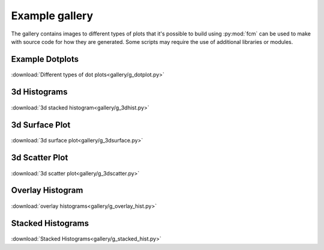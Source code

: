 .. py:currentmodule:: fcm

Example gallery
###############
The gallery contains images to different types of plots that it's possible to build
using :py:mod:`fcm` can be used to make with source code for how they are generated.
Some scripts may require the use of additional libraries or modules.

Example Dotplots
****************
.. figure:: gallery/dotplots.png
   :align: center
   :height: 400px
   :alt: different types of dot plots
   :figclass: align-center
   
:download:`Different types of dot plots<gallery/g_dotplot.py>`

3d Histograms
*************
.. figure:: gallery/3d_hist.png
   :align: center
   :height: 400px
   :alt: 3d stack of histograms
   :figclass: align-center

:download:`3d stacked histogram<gallery/g_3dhist.py>`

3d Surface Plot
***************
.. figure:: gallery/3d_surface.png
   :align: center
   :height: 400px
   :alt: 3d surface plot
   :figclass: align_center
   
:download:`3d surface plot<gallery/g_3dsurface.py>`

3d Scatter Plot
***************
.. figure:: gallery/3d_scatter.png
   :align: center
   :height: 400px
   :alt: 3d scatter plot
   :figclass: align_center
   
:download:`3d scatter plot<gallery/g_3dscatter.py>`

Overlay Histogram
*****************
.. figure:: gallery/overlay_hist.png
   :align: center
   :height: 400px
   :alt: overlay histograms
   :figclass: align_center
   
:download:`overlay histograms<gallery/g_overlay_hist.py>`

Stacked Histograms
******************
.. figure:: gallery/stacked_hist.png
   :align: center
   :width: 400px
   :alt: stacked histograms
   :figclass: align_center
  
:download:`Stacked Histograms<gallery/g_stacked_hist.py>`
